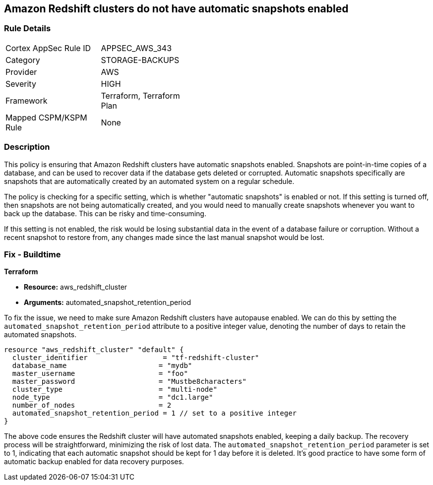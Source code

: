 
== Amazon Redshift clusters do not have automatic snapshots enabled

=== Rule Details

[width=45%]
|===
|Cortex AppSec Rule ID |APPSEC_AWS_343
|Category |STORAGE-BACKUPS
|Provider |AWS
|Severity |HIGH
|Framework |Terraform, Terraform Plan
|Mapped CSPM/KSPM Rule |None
|===


=== Description

This policy is ensuring that Amazon Redshift clusters have automatic snapshots enabled. Snapshots are point-in-time copies of a database, and can be used to recover data if the database gets deleted or corrupted. Automatic snapshots specifically are snapshots that are automatically created by an automated system on a regular schedule.

The policy is checking for a specific setting, which is whether "automatic snapshots" is enabled or not. If this setting is turned off, then snapshots are not being automatically created, and you would need to manually create snapshots whenever you want to back up the database. This can be risky and time-consuming.

If this setting is not enabled, the risk would be losing substantial data in the event of a database failure or corruption. Without a recent snapshot to restore from, any changes made since the last manual snapshot would be lost.

=== Fix - Buildtime

*Terraform*

* *Resource:* aws_redshift_cluster
* *Arguments:* automated_snapshot_retention_period

To fix the issue, we need to make sure Amazon Redshift clusters have autopause enabled. We can do this by setting the `automated_snapshot_retention_period` attribute to a positive integer value, denoting the number of days to retain the automated snapshots.

[source,hcl]
----
resource "aws_redshift_cluster" "default" {
  cluster_identifier                  = "tf-redshift-cluster"
  database_name                      = "mydb"
  master_username                    = "foo"
  master_password                    = "Mustbe8characters"
  cluster_type                       = "multi-node"
  node_type                          = "dc1.large"
  number_of_nodes                    = 2
  automated_snapshot_retention_period = 1 // set to a positive integer
}
----

The above code ensures the Redshift cluster will have automated snapshots enabled, keeping a daily backup. The recovery process will be straightforward, minimizing the risk of lost data. The `automated_snapshot_retention_period` parameter is set to 1, indicating that each automatic snapshot should be kept for 1 day before it is deleted. It's good practice to have some form of automatic backup enabled for data recovery purposes.

